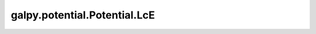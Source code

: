 galpy.potential.Potential.LcE
=======================================

.. automethod:: galpy.potential.Potential.LcE

